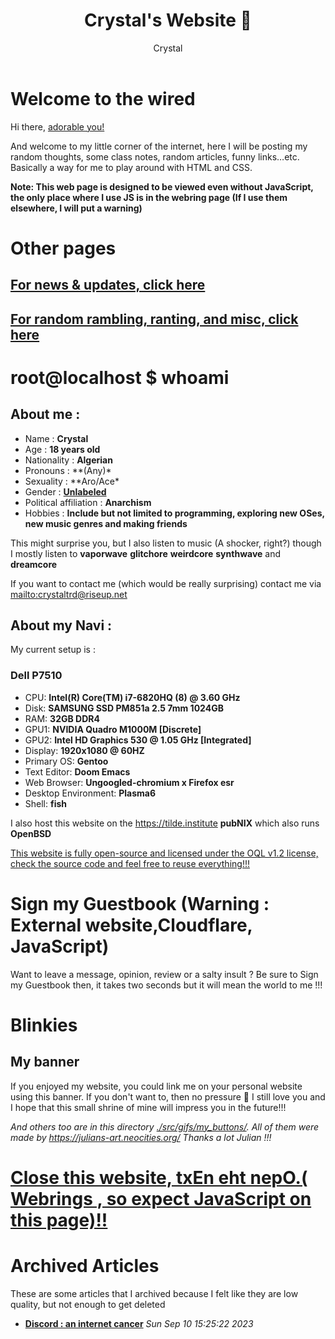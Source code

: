 #+TITLE: Crystal's Website 💜
#+AUTHOR: Crystal
#+OPTIONS: ^:{}
#+OPTIONS: num:nil
#+EXPORT_FILE_NAME: ../../index.html
#+HTML_HEAD: <link rel="stylesheet" type="text/css" href="src/css/colors.css"/>
#+HTML_HEAD: <link rel="stylesheet" type="text/css" href="src/css/style.css"/>
#+HTML_HEAD: <link rel="icon" type="image/x-icon" href="favicon.png">
#+OPTIONS: html-style:nil
#+OPTIONS: toc:nil
#+OPTIONS: d:RESULTS
* Welcome to the wired
Hi there, [[./super_secret.html][adorable you!]]

And welcome to my little corner of the internet, here I will be posting my random thoughts, some class notes, random articles, funny links...etc. Basically a way for me to play around with HTML and CSS.


*Note: This web page is designed to be viewed even without JavaScript, the only place where I use JS is in the webring page (If I use them elsewhere, I will put a warning)*


#+ATTR_HTML: :width 200px
[[./src/gifs/Lain_chibi.png]]
* Other pages
** [[./news.html][For news & updates, click here]]
** [[./scratchpad.html][For random rambling, ranting, and misc, click here]]
* root@localhost $ whoami
** About me :
- Name : *Crystal*
- Age : *18 years old*
- Nationality : *Algerian*
- Pronouns : **(Any)*
- Sexuality : **Aro/Ace*
- Gender : *[[https://lgbtqia.wiki/wiki/Unlabeled][Unlabeled]]*
- Political affiliation : *Anarchism*
- Hobbies : *Include but not limited to programming, exploring new OSes, new music genres and making friends*
This might surprise you, but I also listen to music (A shocker, right?) though I mostly listen to *vaporwave* *glitchore* *weirdcore* *synthwave* and *dreamcore*

If you want to contact me (which would be really surprising) contact me via mailto:crystaltrd@riseup.net


** About my Navi :
My current setup is :
*** Dell P7510
- CPU: *Intel(R) Core(TM) i7-6820HQ (8) @ 3.60 GHz*
- Disk: *SAMSUNG SSD PM851a 2.5 7mm 1024GB*
- RAM: *32GB DDR4*
- GPU1: *NVIDIA Quadro M1000M [Discrete]*
- GPU2: *Intel HD Graphics 530 @ 1.05 GHz [Integrated]*
- Display: *1920x1080 @ 60HZ*
- Primary OS: *Gentoo*
- Text Editor: *Doom Emacs*
- Web Browser: *Ungoogled-chromium x Firefox esr*
- Desktop Environment: *Plasma6*
- Shell: *fish*
I also host this website on the https://tilde.institute *pubNIX* which also runs *OpenBSD*

[[https://tildegit.org/crystaltrd/www][This website is fully open-source and licensed under the OQL v1.2 license, check the source code and feel free to reuse everything!!!]]
* Sign my Guestbook (Warning : External website,Cloudflare, JavaScript)
Want to leave a message, opinion, review or a salty insult ? Be sure to Sign my Guestbook then, it takes two seconds but it will mean the world to me !!!

[[https://crystal.atabook.org/][file:./src/gifs/links/sign_my_guestbook-anim.gif]]
* Blinkies
#+BEGIN_EXPORT html
    <a href="http://validator.w3.org/check?uri=referer"><img
      src="./src/gifs/blinkies/valid-xhtml10.png" alt="Valid XHTML 1.0 Strict" height="31" width="88" /></a>
          <a href="https://jigsaw.w3.org/css-validator/check/referer">
        <img style="border:0;width:88px;height:31px"
            src="./src/gifs/blinkies/vcss.gif"
            alt="Valid CSS!" />
    </a>
#+END_EXPORT
[[https://nishi.boats/][file:./src/gifs/blinkies/nishiboats.jpg]] [[./src/gifs/blinkies/girlsnow.png]] [[./src/gifs/blinkies/cookiefree.gif]] [[./src/gifs/blinkies/transnow2.gif]] [[./src/gifs/blinkies/gaywebring.gif]] [[./src/gifs/blinkies/tranarchy.gif]] [[./src/gifs/blinkies/button-torrents.gif]] [[./src/gifs/blinkies/tyg.gif]] [[./src/gifs/blinkies/fuck-google.gif]] [[./src/gifs/blinkies/fuck_facebook.gif]] [[./src/gifs/blinkies/graphics_by_gimp.gif]] [[./src/gifs/blinkies/learn_html.gif]] [[./src/gifs/blinkies/leave-twitter.gif]][[./src/gifs/blinkies/stop_microsoft.gif]] [[./src/gifs/blinkies/web-pi.png]] [[./src/gifs/blinkies/piracy.gif]] [[./src/gifs/blinkies/best_viewed_with_eyes.gif]] [[https://spyware.neocities.org/articles/discord][file:./src/gifs/blinkies/discord-no-way-2.gif]] [[https://yesterweb.org/no-to-web3/][file:./src/gifs/blinkies/roly-saynotoweb3.gif]]
[[https://my.faith.rip/][file:./src/gifs/links/myfaithrip.gif]]
[[https://wiredcollective.neocities.org][file:./src/gifs/blinkies/wiredcollectivebutton.png]]
[[https://razorback95.com][file:./src/gifs/blinkies/rz95_button.gif]]
[[https://blueosmuseum.com][file:./src/gifs/blinkies/blueos_button.gif]]
[[./src/gifs/blinkies/mafumafu.gif]]
[[./src/gifs/blinkies/winxp.gif]]
[[./src/gifs/blinkies/ihatems.gif]]
[[./src/gifs/blinkies/openbsdart.gif]]
[[./src/gifs/blinkies/win10no.gif]]
[[./src/gifs/blinkies/seedyourtorrents.gif]]
[[./src/gifs/blinkies/chrmevil.gif]]
[[./src/gifs/blinkies/3dot5mmfc-button.gif]]
[[./src/gifs/blinkies/iecrash.gif]]
[[./src/gifs/blinkies/gregdock.gif]]
[[https://sapphic-cafe.neocities.org][file:./src/gifs/blinkies/sapphic-cafe-button.png]]
[[https://neotomic.neocities.org/][file:./src/gifs/blinkies/neotomic.gif]]
[[https://openbsd.org/][file:./src/gifs/blinkies/openbsd.png]]
[[https://partysepe13.neocities.org/][file:./src/gifs/blinkies/partysepe.png]]
** My banner
If you enjoyed my website, you could link me on your personal website using this banner. If you don't want to, then no pressure  💜 I still love you and I hope that this small shrine of mine will impress you in the future!!!

[[./src/gifs/crystal-tilde.gif]]
#+ATTR_HTML: :width 240px
[[./src/gifs/my_buttons/lain_crystal_glitch.gif]]

/And others too are in this directory [[./src/gifs/my_buttons/]]. All of them were made by https://julians-art.neocities.org/ Thanks a lot Julian !!!/
* [[./links.html][Close this website, txEn eht nepO.( Webrings , so expect JavaScript on this page)!!]]
* Archived Articles
These are some articles that I archived because I felt like they are low quality, but not enough to get deleted
- *[[./archives/discord.html][Discord : an internet cancer]]* /Sun Sep 10 15:25:22 2023/
